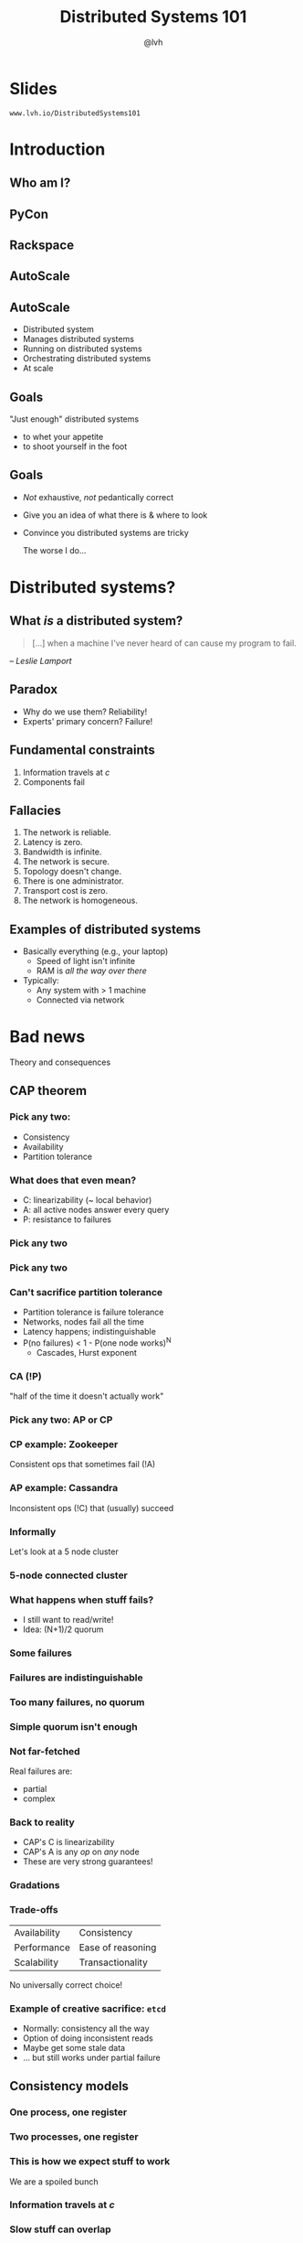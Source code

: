 #+Title: Distributed Systems 101
#+Author: @lvh
#+Email: _@lvh.io

#+OPTIONS: toc:nil reveal_rolling_links:nil num:nil reveal_history:true
#+REVEAL_TRANS: linear
#+REVEAL_THEME: lvh

* Slides

  ~www.lvh.io/DistributedSystems101~

* Introduction

** Who am I?

   #+ATTR_HTML: :style width:80%
   [[./media/lvh.svg]]

** PyCon

   #+ATTR_HTML: :style width:100%
   [[./media/PyCon.png]]

** Rackspace

   #+ATTR_HTML: :style width:50%
   [[./media/rackspace.svg]]

** AutoScale

   #+ATTR_HTML: :style width:90%
   [[./media/threeotters.jpg]]

** AutoScale

   #+ATTR_REVEAL: :frag (roll-in roll-in roll-in roll-in roll-in roll-in)
   * Distributed system
   * Manages distributed systems
   * Running on distributed systems
   * Orchestrating distributed systems
   * At scale

# ** Why this talk?

#    Parallels with Crypto 101

#    #+ATTR_REVEAL: :frag (roll-in roll-in roll-in roll-in)
#    * Exclusive domain of experts
#    * Abstinence-only education
#    * Not organized for self-teaching
#    * We can't afford not to care

** Goals

   "Just enough" distributed systems

   * to whet your appetite
   * to shoot yourself in the foot

** Goals

   * /Not/ exhaustive, /not/ pedantically correct
   * Give you an idea of what there is & where to look
   * Convince you distributed systems are tricky

     #+BEGIN_NOTES
     The worse I do...
     #+END_NOTES

* Distributed systems?

** What /is/ a distributed system?

   #+BEGIN_QUOTE
   [...] when a machine I've never heard of can cause my program to
   fail.
   #+END_QUOTE

   /-- Leslie Lamport/

** Paradox

   * Why do we use them? Reliability!
   * Experts' primary concern? Failure!

** Fundamental constraints

   1. Information travels at /c/
   2. Components fail

** Fallacies

   1. The network is reliable.
   2. Latency is zero.
   3. Bandwidth is infinite.
   4. The network is secure.
   5. Topology doesn't change.
   6. There is one administrator.
   7. Transport cost is zero.
   8. The network is homogeneous.

** Examples of distributed systems

   #+ATTR_REVEAL: :frag (roll-in roll-in)
   * Basically everything (e.g., your laptop)
     * Speed of light isn't infinite
     * RAM is /all the way over there/
   * Typically:
     * Any system with > 1 machine
     * Connected via network

* Bad news

  Theory and consequences

** CAP theorem

*** Pick any two:

   * Consistency
   * Availability
   * Partition tolerance

*** What does that even mean?

   * C: linearizability (~ local behavior)
   * A: all active nodes answer every query
   * P: resistance to failures

*** Pick any two

   #+ATTR_HTML: :style width:50%
   [[./media/cap-venn-base.svg]]

*** Pick any two

   #+ATTR_HTML: :style width:50%
   [[./media/cap-venn-any2.svg]]

*** Can't sacrifice partition tolerance

   #+ATTR_REVEAL: :frag (roll-in roll-in roll-in roll-in)
   * Partition tolerance is failure tolerance
   * Networks, nodes fail all the time
   * Latency happens; indistinguishable
   * P(no failures) < 1 - P(one node works)^N
     * Cascades, Hurst exponent

*** CA (!P)

    "half of the time it doesn't actually work"

*** Pick any two: AP or CP

   #+ATTR_HTML: :style width:50%
   [[./media/cap-venn-any2-withp.svg]]

*** CP example: Zookeeper

    Consistent ops that sometimes fail (!A)

*** AP example: Cassandra

    Inconsistent ops (!C) that (usually) succeed

*** Informally

    Let's look at a 5 node cluster

*** 5-node connected cluster

    #+ATTR_HTML: :style width:50%
    [[./media/CAP/Connected.svg]]

*** What happens when stuff fails?

    * I still want to read/write!
    * Idea: (N+1)/2 quorum

*** Some failures

    #+ATTR_HTML: :style width:50%
    [[./media/CAP/Quorum.svg]]

*** Failures are indistinguishable

    #+ATTR_HTML: :style width:50%
    [[./media/CAP/QuorumWithNodeFailures.svg]]

*** Too many failures, no quorum

    #+ATTR_HTML: :style width:50%
    [[./media/CAP/NoQuorum.svg]]

*** Simple quorum isn't enough

    #+ATTR_HTML: :style width:50%
    [[./media/CAP/DoubleQuorum.svg]]

*** Not far-fetched

    Real failures are:

    * partial
    * complex

*** Back to reality

   * CAP's C is linearizability
   * CAP's A is any /op/ on /any/ node
   * These are very strong guarantees!

*** Gradations

   #+ATTR_HTML: :style width:80%
   [[./media/ap-cp.svg]]

*** Trade-offs

    | Availability | Consistency       |
    | Performance  | Ease of reasoning |
    | Scalability  | Transactionality  |

    No universally correct choice!

*** Example of creative sacrifice: ~etcd~

   * Normally: consistency all the way
   * Option of doing inconsistent reads
   * Maybe get some stale data
   * ... but still works under partial failure

** Consistency models

*** One process, one register

    #+ATTR_HTML: :style width:70%
   [[./media/SimpleRegister.svg]]

*** Two processes, one register

   [[./media/SimpleRegisterTwoWriters.svg]]

*** This is how we expect stuff to work

    We are a spoiled bunch

*** Information travels at /c/

    #+ATTR_HTML: :style width:50%
    [[./media/SlowRegisters.svg]]

*** Slow stuff can overlap

    #+ATTR_HTML: :style width:90%
   [[./media/SlowOverlap.svg]]

*** Writes don't replicate instantly

    [[./media/SequenceDiagrams/StaleRead.svg]]

    #+BEGIN_NOTES
    One node, two registers
    Write to first one
    Then read from second one
    Write hasn't propagated yet
    #+END_NOTES

*** Writes can get reordered

    [[./media/SequenceDiagrams/ReorderedWrites.svg]]

    #+BEGIN_NOTES
    Two nodes, two registers
    One  writes x to the other register
    Other writes y to the other register
    Registers replicate writes to each other
    Nodes see different orders when reading from their respective register
    One node sees different orders when reading from different registers
    #+END_NOTES

*** All sorts of stuff can happen

    * Multiple registers
    * More semantics
    * More nodes
    * More failure modes

*** Reasoning about the system

    * What can and can't happen?
    * What /can/ happen: consistency model

*** Theoretical consistency models

   #+ATTR_HTML: :style width:85%
   [[./media/ConsistencyModels.svg]]

   #+BEGIN_NOTES
   http://www.bailis.org/papers/hat-vldb2014.pdf
   http://www.ics.forth.gr/tech-reports/2013/2013.TR439_Survey_on_Consistency_Conditions.pdf
   http://www.allthingsdistributed.com/2008/12/eventually_consistent.html
   #+END_NOTES

*** Serializability

   * ∃ serial execution with the same result
   * /Some/ serial execution: fairly weak
   * No restrictions on which one

*** Example: serializability being weak

    Precondition: /x = 0/

    1. /x ← 0/
    2. /x ← 1/
    3. /x ← 2/

    #+BEGIN_NOTES
    Can be executed in any order
    Therefore any answer is valid
    #+END_NOTES

*** Example: serializability being strong

    Precondition: /x = y = 0/

    1. /y ← 2/, assuming /y = 1/
    2. /x ← 1/, assuming /x = 0/
    3. /y ← x/, assuming /x = 1/

    #+BEGIN_NOTES
    Can only be executed in 1 order
    (2, then 3 because x=1, then 1 because y = 1, net result: x=1 y=2)
    #+END_NOTES

*** Linearizability

   All operations appear to happen instantly

*** Strong serializability

    Linearizable & serializable

*** Your computer is distributed

    Models in "centralized" systems

    * SQL databases
    * Clojure reftypes

*** Twisted vs threads

    In terms of concurrency models

**** Twisted: strongly serializable

     * Event loop with 1 reactor thread
     * Serializable: reactor finds the ordering
     * Linearizable: callbacks run by themselves

**** Threads: no defined model

     * Unladen Swallow tried to figure it out
     * Nothing fancy; whatever your CPU gives you
     * Probably okay (heap + GIL)
     * Correct use of locks?

** Time
*** Global clock model

    #+ATTR_HTML: :style width:60%
    [[./media/Clock/GlobalClock.svg]]

*** Global clock

    * Everyone sees the same clock
    * Access instant, uncertainty 0
    * Can compare different timestamps
    * Mental model: wallclock

*** Local clock model

    #+ATTR_HTML: :style width:60%
    [[./media/Clock/LocalClocks.svg]]

*** Local clocks

    * Each clock is kinda reliable
    * Can't compare with other timestamps
    * Mental model: stopwatch

*** No clock model

    #+ATTR_HTML: :style width:60%
    [[./media/Clock/NoClocks.svg]]

*** Can't have a global clock

    * Can pretend they /almost/ exist
    * Going to be wrong often

*** Example: Google Spanner

    * GPS & atomic clocks
    * "Atomic clocks [...] drift significantly"
    * "uncertainty [...] generally <10ms"

*** Can't have /no/ clock

    * Need time for failure detection
    * FLP result says nothing works

*** Timestamps are often a proxy

    * /Actually/ care about progression, partial order
    * Timestamps don't have to match real-world time

*** Example timeline

    #+ATTR_HTML: :style width:100%
    [[./media/Timeline.svg]]

    Sequential numbers vs real timestamps?

*** Lamport & vector clocks

*** Lamport clocks

    (informally)

    keep a version number of what you've seen

*** Vector clocks

    (informally)

    keep version numbers of what you've seen other nodes see

* Good news

  Stuff you /can/ rely on

** Queues

** Consensus protocols

   Getting computers to agree on things

   #+BEGIN_NOTES
   About as hard as getting humans to agree on things
   #+END_NOTES

*** Examples

   * ZAB (Zookeeper)
   * Paxos* (Chubby)
   * Raft (~etcd~)

** Recipes

   On top of consensus protocols:

   * Locks
   * Barriers
   * Set partitioning
   * ...

*** Set partitioning

    {1, 2, 3, 4, 5}

    #+ATTR_HTML: :style width:60%
    [[./media/SetPartitioning/Happy.svg]]

*** Recovery from failure

    #+ATTR_HTML: :style width:60%
    [[./media/SetPartitioning/Recovery.svg]]

** CRDTs

   Conflict-free replicated data type

*** Problem

    * Read, compute, write back
    * Concurrency: multiple results
    * Conflicts!

*** Solutions?

    * Last write wins? Most writes lose :-(
    * Coordination? Expensive! :-(

*** I want highly available data stores...

    .. but I don't want nonsense data

*** Idea!

    * Describe what you want
    * Describe conflict resolution

*** Specializations

    The C in CRDT can mean:

    * Commutative (CmRDT)
    * Convergent (CvRDT)

*** Commutative RDTs

    * Broadcast operations
    * Merge operation:
      * Commutative: /f(x, y) = f(y, x)/
      * Associative: /f(f(x, y), z) = f(x, f(y, z))/
      * Not idempotent /f(x, y) != f(f(x, y), y)/

*** Example: integers

    * +1, -2, +3, +5, -4: +3
    * Always get same answer:
      * As long as I see all ops /once/
      * Duplicate an op, get wrong answer
      * Order doesn't matter, though

*** Convergent RDTs

    * Broadcast (sometimes partial) states
    * Merge operation has many properties:
      * Commutative: /f(x, y) = f(y, x)/
      * Associative: /f(f(x, y), z) = f(x, f(y, z))/
      * Idempotent: /f(x, y) = f(f(x, y), y)/
      * Informally: apply lots until done

*** Simple CvRDT conflict resolution

    #+ATTR_HTML: :style width:40%
    [[./media/CvRDTMerge.svg]]

*** Complex CvRDT conflict resolution

    It's okay if you see writes more than once!

    [[./media/ComplexCvRDTMerge.svg]]

*** CRDTs in practice: usually CvRDT

    Solve local problem once

    vs

    Solve distributed problem constantly

    #+BEGIN_NOTES
    Local problem: write an algorithm
    Distributed problem: exactly-once delivery
    #+END_NOTES

*** Examples

    * Counters (G, PN)
    * Sets (G, 2P, LWW, PN, OR)
    * Maps (sets of /(k, v)/ tuples)
    * Graphs (using multiple sets)
    * Registers (LWW, MV)
    * Sequences (continuous, RGA)

*** Using CRDTs

    * Designing them is tricky
    * Using them is fairly easy

*** Riak <3

    Flags, registers, counters, sets, maps

* Wrap-up
** Yay, distributed systems!

   * More resilient
   * More performant
   * Make problems tractable

** Argh, distributed systems!

   * Incredibly hard to reason about
   * Huge state space, no repeat scenarios
   * Expensive to operate

** Lots of distributed systems

   * Everything is about tradeoffs
   * Figure out what's right for your app
   * Don't build what's on the shelf

     #+BEGIN_NOTES
     Riak, Zookeeper
     #+END_NOTES

** Why distributed systems?

   Because you're /out of options/.

** Thank you!
* Slides

  ~www.lvh.io/DistributedSystems101~
